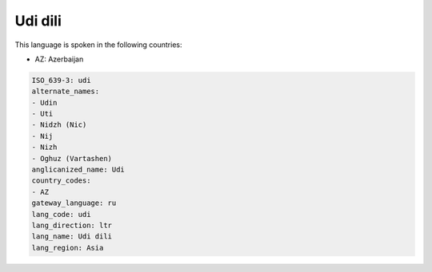 .. _udi:

Udi dili
========

This language is spoken in the following countries:

* AZ: Azerbaijan

.. code-block:: yaml

    ISO_639-3: udi
    alternate_names:
    - Udin
    - Uti
    - Nidzh (Nic)
    - Nij
    - Nizh
    - Oghuz (Vartashen)
    anglicanized_name: Udi
    country_codes:
    - AZ
    gateway_language: ru
    lang_code: udi
    lang_direction: ltr
    lang_name: Udi dili
    lang_region: Asia
    
